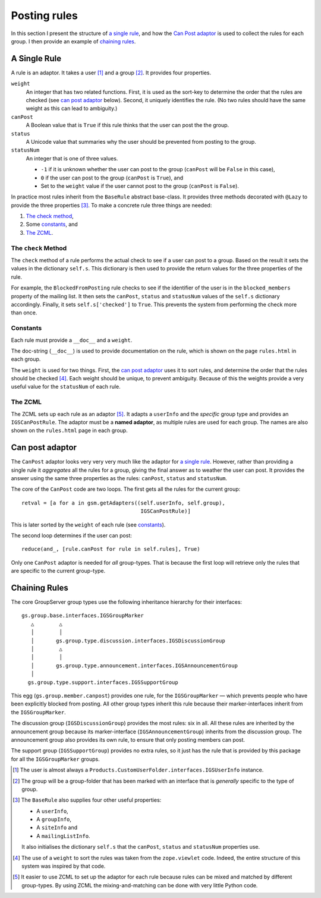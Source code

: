 .. _rules:

Posting rules
=============

In this section I present the structure of `a single rule`_, and
how the `Can Post adaptor`_ is used to collect the rules for each
group.  I then provide an example of `chaining rules`_.

A Single Rule
-------------

A rule is an adaptor. It takes a user [#userType]_ and a group
[#groupType]_. It provides four properties.

``weight``
  An integer that has two related functions. First, it is used as the
  sort-key to determine the order that the rules are checked (see
  `can post adaptor`_ below). Second, it uniquely identifies the rule.
  (No two rules should have the same weight as this can lead to
  ambiguity.)

``canPost``
  A Boolean value that is ``True`` if this rule thinks that the user
  can post the the group.

``status``
  A Unicode value that summaries why the user should be prevented from
  posting to the group.

``statusNum``
  An integer that is one of three values.

  * ``-1`` if it is unknown whether the user can post to the group
    (``canPost`` will be ``False`` in this case),
  * ``0`` if the user can post to the group (``canPost`` is ``True``), and
  * Set to the ``weight`` value if the user cannot post to the group
    (``canPost`` is ``False``).

In practice most rules inherit from the ``BaseRule`` abstract
base-class. It provides three methods decorated with ``@Lazy`` to
provide the three properties [#BaseRule]_. To make a concrete rule three
things are needed:

#.  `The check method`_,
#.  Some `constants`_, and
#.  `The ZCML`_.

The ``check`` Method
~~~~~~~~~~~~~~~~~~~~

The ``check`` method of a rule performs the actual check to see if a
user can post to a group. Based on the result it sets the values in
the dictionary ``self.s``. This dictionary is then used to provide the
return values for the three properties of the rule.

For example, the ``BlockedFromPosting`` rule checks to see if the
identifier of the user is in the ``blocked_members`` property of the
mailing list. It then sets the ``canPost``, ``status`` and
``statusNum`` values of the ``self.s`` dictionary accordingly. Finally,
it sets ``self.s['checked']`` to ``True``. This prevents the system
from performing the check more than once.

Constants
~~~~~~~~~

Each rule must provide a ``__doc__`` and a ``weight``.

The doc-string (``__doc__``) is used to provide documentation on the
rule, which is shown on the page ``rules.html`` in each group.

The ``weight`` is used for two things. First, the `can post
adaptor`_ uses it to sort rules, and determine the order that the
rules should be checked [#ZopeViewlets]_. Each weight should be
unique, to prevent ambiguity. Because of this the weights provide
a very useful value for the ``statusNum`` of each rule.

The ZCML
~~~~~~~~

The ZCML sets up each rule as an adaptor [#WhyZCML]_. It adapts a
``userInfo`` and the *specific* group type and provides an
``IGSCanPostRule``. The adaptor must be a **named adaptor**, as multiple
rules are used for each group. The names are also shown on the
``rules.html`` page in each group.

Can post adaptor
----------------

The ``CanPost`` adaptor looks very very very much like the adaptor for
`a single rule`_. However, rather than providing a single rule it
*aggregates* all the rules for a group, giving the final answer as to
weather the user can post. It provides the answer using the same three
properties as the rules: ``canPost``, ``status`` and ``statusNum``.

The core of the ``CanPost`` code are two loops. The first gets all the
rules for the current group::

    retval = [a for a in gsm.getAdapters((self.userInfo, self.group),
                                          IGSCanPostRule)]

This is later sorted by the ``weight`` of each rule (see `constants`_).

The second loop determines if the user can post::

    reduce(and_, [rule.canPost for rule in self.rules], True)

Only one ``CanPost`` adaptor is needed for *all* group-types. That is
because the first loop will retrieve only the rules that are specific
to the current group-type.

Chaining Rules
--------------

The core GroupServer group types use the following inheritance
hierarchy for their interfaces::

  gs.group.base.interfaces.IGSGroupMarker
     △        △
     │        │
     │       gs.group.type.discussion.interfaces.IGSDiscussionGroup
     │        △
     │        │
     │       gs.group.type.announcement.interfaces.IGSAnnouncementGroup
     │
    gs.group.type.support.interfaces.IGSSupportGroup


This egg (``gs.group.member.canpost``) provides one rule, for the
``IGSGroupMarker`` — which prevents people who have been explicitly
blocked from posting. All other group types inherit this rule because
their marker-interfaces inherit from the ``IGSGroupMarker``.

The discussion group (``IGSDiscussionGroup``) provides the most rules:
six in all. All these rules are inherited by the announcement group
because its marker-interface (``IGSAnnouncementGroup``) inherits from
the discussion group. The announcement group also provides its own rule,
to ensure that only posting members can post.

The support group (``IGSSupportGroup``) provides no extra rules, so it
just has the rule that is provided by this package for all the
``IGSGroupMarker`` groups.

..  [#userType] The user is almost always a
    ``Products.CustomUserFolder.interfaces.IGSUserInfo`` instance.

..  [#groupType] The group will be a group-folder that has been marked
    with an interface that is *generally* specific to the type of group.

..  [#BaseRule] The ``BaseRule`` also supplies four other useful
    properties:

    * A ``userInfo``,
    * A ``groupInfo``,
    * A ``siteInfo`` and
    * A ``mailingListInfo``.

    It also initialises the dictionary ``self.s`` that the ``canPost``,
    ``status`` and ``statusNum`` properties use.

..  [#ZopeViewlets] The use of a ``weight`` to sort the rules was
    taken from the ``zope.viewlet`` code. Indeed, the entire
    structure of this system was inspired by that code.

..  [#whyZCML] It easier to use ZCML to set up the adaptor for
    each rule because rules can be mixed and matched by different
    group-types. By using ZCML the mixing-and-matching can be
    done with very little Python code.
